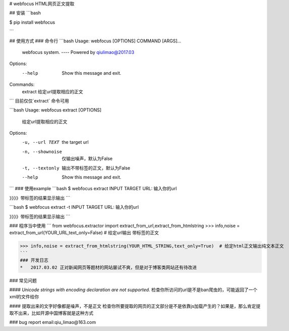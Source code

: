 # webfocus HTML网页正文提取

## 安装
```bash

$ pip install webfocus

```

## 使用方式
### 命令行
```bash
Usage: webfocus [OPTIONS] COMMAND [ARGS]...

  webfocus system. ---- Powered by qiulimao@2017.03

Options:
  --help  Show this message and exit.

Commands:
  extract  给定url提取相应的正文
```
目前仅仅`extract` 命令可用

```bash
Usage: webfocus extract [OPTIONS]

  给定url提取相应的正文

Options:
  -u, --url TEXT   the target url
  -n, --shownoise  仅输出噪声，默认为False
  -t, --textonly   输出不带标签的正文，默认为False
  --help           Show this message and exit.
```
### 使用example
```bash
$ webfocus extract
INPUT TARGET URL: 输入你的url

》》》》带标签的结果显示输出
```

```bash
$ webfocus extract -t
INPUT TARGET URL: 输入你的url

》》》》带标签的结果显示输出
```

### 程序当中使用
```
from webfocus.extractor import extract_from_url,extract_from_htmlstring
>>> info,noise = extract_from_url(YOUR_URL,text_only=False)  # 给定url输出 带标签的正文

>>> info,noise = extract_from_htmlstring(YOUR_HTML_STRING,text_only=True)  # 给定html正文输出纯文本正文
```
### 开发日志
*   2017.03.02 正对新闻网页等题材的网站屡试不爽，但是对于博客类网站还有待改进

### 常见问题

#### `Unicode strings with encoding declaration are not supported.`
检查你所访问的url是不是ban爬虫的，可能返回了一个xml的文件给你

#### 提取出来的文字好像都是噪声，不是正文
检查你所要提取的网页的正文部分是不是依靠js加载产生的？如果是，那么肯定提取不出来，比如开源中国博客就是这种方式

### bug report
email:qiu_limao@163.com

